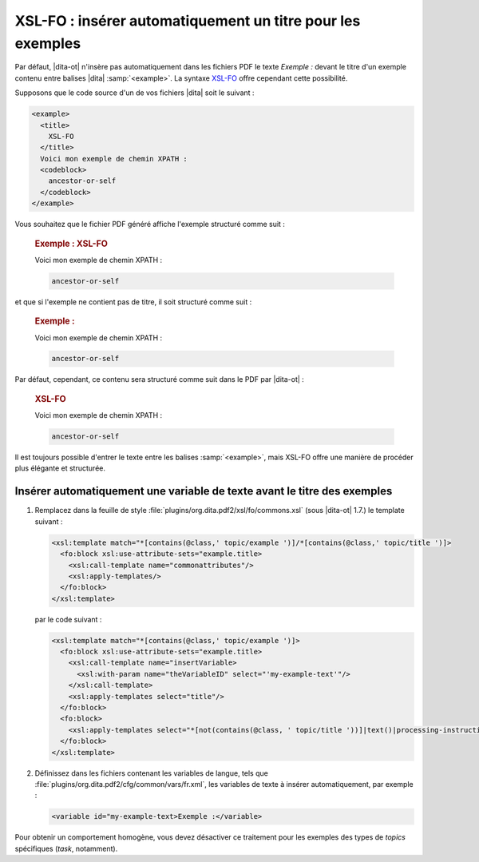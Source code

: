 .. Copyright 2011-2014 Olivier Carrère
.. Cette œuvre est mise à disposition selon les termes de la licence Creative
.. Commons Attribution - Pas d'utilisation commerciale - Partage dans les mêmes
.. conditions 4.0 international.

.. code review: yes

.. _xsl-fo-inserer-automatiquement-un-titre-pour-les-exemples:

XSL-FO : insérer automatiquement un titre pour les exemples
===========================================================

Par défaut, |dita-ot| n'insère pas automatiquement dans les fichiers
PDF le texte *Exemple :* devant le titre d'un exemple contenu entre balises |dita|
:samp:`<example>`. La syntaxe `XSL-FO <http://fr.wikipedia.org/wiki/XSL-FO>`_
offre cependant cette possibilité.

Supposons que le code source d'un de vos fichiers |dita| soit le suivant :

.. code-block:: xml

   <example>
     <title>
       XSL-FO
     </title>
     Voici mon exemple de chemin XPATH :
     <codeblock>
       ancestor-or-self
     </codeblock>
   </example>

Vous souhaitez que le fichier PDF généré affiche l'exemple structuré comme
suit :

   .. rubric:: Exemple : XSL-FO

   Voici mon exemple de chemin XPATH :

   .. code-block:: xslt

      ancestor-or-self

et que si l'exemple ne contient pas de titre, il soit structuré comme suit :

   .. rubric:: Exemple :

   Voici mon exemple de chemin XPATH :

   .. code-block:: xslt

      ancestor-or-self

Par défaut, cependant, ce contenu sera structuré comme suit dans le PDF par
|dita-ot| :

   .. rubric:: XSL-FO

   Voici mon exemple de chemin XPATH :

   .. code-block:: xslt

      ancestor-or-self

Il est toujours possible d'entrer le texte entre les balises :samp:`<example>`, mais
XSL-FO offre une manière de procéder plus élégante et structurée.

Insérer automatiquement une variable de texte avant le titre des exemples
-------------------------------------------------------------------------

#. Remplacez dans la feuille de style
   :file:`plugins/org.dita.pdf2/xsl/fo/commons.xsl` (sous |dita-ot|
   1.7.)  le template suivant :

   .. code-block:: xslt

      <xsl:template match="*[contains(@class,' topic/example ')]/*[contains(@class,' topic/title ')]>
        <fo:block xsl:use-attribute-sets="example.title>
          <xsl:call-template name="commonattributes"/>
          <xsl:apply-templates/>
        </fo:block>
      </xsl:template>

   par le code suivant :

   .. code-block:: xslt

      <xsl:template match="*[contains(@class,' topic/example ')]>
        <fo:block xsl:use-attribute-sets="example.title>
          <xsl:call-template name="insertVariable>
            <xsl:with-param name="theVariableID" select="'my-example-text'"/>
          </xsl:call-template>
          <xsl:apply-templates select="title"/>
        </fo:block>
        <fo:block>
          <xsl:apply-templates select="*[not(contains(@class, ' topic/title '))]|text()|processing-instruction()"/>
        </fo:block>
      </xsl:template>

#. Définissez dans les fichiers contenant les variables de langue, tels que
   :file:`plugins/org.dita.pdf2/cfg/common/vars/fr.xml`, les variables de texte
   à insérer automatiquement, par exemple :

   .. code-block:: xslt

      <variable id="my-example-text>Exemple :</variable>

Pour obtenir un comportement homogène, vous devez désactiver ce traitement
pour les exemples des types de *topics* spécifiques (*task*,
notamment).

.. text review: yes
